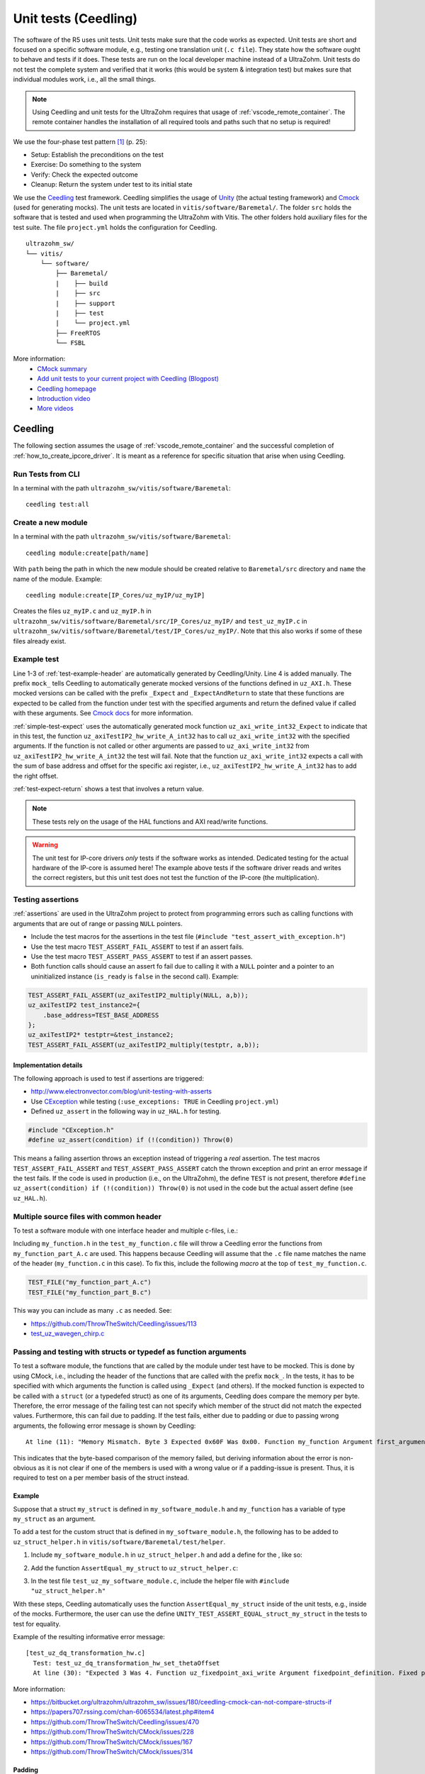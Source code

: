 .. _unit_tests:

=====================
Unit tests (Ceedling)
=====================

The software of the R5 uses unit tests.
Unit tests make sure that the code works as expected.
Unit tests are short and focused on a specific software module, e.g., testing one translation unit (``.c file``).
They state how the software ought to behave and tests if it does.
These tests are run on the local developer machine instead of a UltraZohm.
Unit tests do not test the complete system and verified that it works (this would be system & integration test) but makes sure that individual modules work, i.e., all the small things.

.. note:: Using Ceedling and unit tests for the UltraZohm requires that usage of :ref:`vscode_remote_container`. The remote container handles the installation of all required tools and paths such that no setup is required!

We use the four-phase test pattern [#TDD]_ (p. 25):

- Setup: Establish the preconditions on the test
- Exercise: Do something to the system
- Verify: Check the expected outcome
- Cleanup: Return the system under test to its initial state

We use the `Ceedling <https://github.com/ThrowTheSwitch/Ceedling>`_ test framework.
Ceedling simplifies the usage of `Unity <https://github.com/throwtheswitch/unity>`_ (the actual testing framework) and `Cmock <https://github.com/throwtheswitch/cmock>`_ (used for generating mocks).
The unit tests are located in ``vitis/software/Baremetal/``.
The folder ``src`` holds the software that is tested and used when programming the UltraZohm with Vitis.
The other folders hold auxiliary files for the test suite.
The file ``project.yml`` holds the configuration for Ceedling.

::

    ultrazohm_sw/
    └── vitis/
        └── software/
            ├── Baremetal/
            |    ├── build
            |    ├── src
            |    ├── support
            |    ├── test
            |    └── project.yml
            ├── FreeRTOS
            └── FSBL

More information:
  - `CMock summary <https://github.com/ThrowTheSwitch/CMock/blob/master/docs/CMock_Summary.md>`_
  - `Add unit tests to your current project with Ceedling (Blogpost) <http://www.electronvector.com/blog/add-unit-tests-to-your-current-project-with-ceedling>`_
  - `Ceedling homepage <http://www.throwtheswitch.org/ceedling>`_
  - `Introduction video <http://www.electronvector.com/blog/getting-started-with-ceedling-creating-a-new-project0>`_
  - `More videos <https://vimeo.com/user27428789>`_

Ceedling
========

The following section assumes the usage of :ref:`vscode_remote_container` and the successful completion of :ref:`how_to_create_ipcore_driver`.
It is meant as a reference for specific situation that arise when using Ceedling.

Run Tests from CLI
------------------

In a terminal with the path ``ultrazohm_sw/vitis/software/Baremetal``:

::

  ceedling test:all

Create a new module
-------------------

In a terminal with the path ``ultrazohm_sw/vitis/software/Baremetal``:

::

  ceedling module:create[path/name]

With ``path`` being the path in which the new module should be created relative to ``Baremetal/src`` directory and ``name`` the name of the module.
Example: 

::

  ceedling module:create[IP_Cores/uz_myIP/uz_myIP]

Creates the files ``uz_myIP.c`` and ``uz_myIP.h`` in ``ultrazohm_sw/vitis/software/Baremetal/src/IP_Cores/uz_myIP/`` and ``test_uz_myIP.c`` in ``ultrazohm_sw/vitis/software/Baremetal/test/IP_Cores/uz_myIP/``.
Note that this also works if some of these files already exist.

Example test
------------

Line 1-3 of :ref:`test-example-header` are automatically generated by Ceedling/Unity.
Line 4 is added manually.
The prefix ``mock_`` tells Ceedling to automatically generate mocked versions of the functions defined in ``uz_AXI.h``.
These mocked versions can be called with the prefix ``_Expect`` and ``_ExpectAndReturn`` to state that these functions are expected to be called from the function under test with the specified arguments and return the defined value if called with these arguments.
See `Cmock docs <https://github.com/ThrowTheSwitch/CMock/blob/master/docs/CMock_Summary.md>`_ for more information.

.. code-block:: c
   :linenos:
   :name: test-example-header
   :caption: Include section of test
   
   #include "unity.h"
   #include <stdint.h>
   #include "uz_axiTestIP2_hw.h"
   #include "mock_uz_AXI.h"
   #define base_address 0x0000000FU

:ref:`simple-test-expect` uses the automatically generated mock function ``uz_axi_write_int32_Expect`` to indicate that in this test, the function ``uz_axiTestIP2_hw_write_A_int32`` has to call ``uz_axi_write_int32`` with the specified arguments. If the function is not called or other arguments are passed to ``uz_axi_write_int32`` from ``uz_axiTestIP2_hw_write_A_int32`` the test will fail.
Note that the function ``uz_axi_write_int32`` expects a call with the sum of base address and offset for the specific axi register, i.e., ``uz_axiTestIP2_hw_write_A_int32`` has to add the right offset.

.. code-block:: c
    :linenos:
    :name: simple-test-expect
    :caption: Simple test with expected call

    void test_uz_axiTestIP2_hw_write_to_A_int32(void)
    {
        int32_t a=10;
        uz_axi_write_int32_Expect(base_address+A_int32_Data_uz_axi_testIP, a);
        uz_axiTestIP2_hw_write_A_int32(base_address,a);
    }

:ref:`test-expect-return` shows a test that involves a return value. 

.. code-block:: c
   :linenos:
   :name: test-expect-return
   :caption: Test with readback and ASSERT_EQUAL
    
   void test_uz_axiTestIP2_hw_read_C_int32(void)
   {
       int32_t a=20;
       int32_t b=-10;
       uz_axi_read_int32_ExpectAndReturn(base_address+C_int32_Data_uz_axi_testIP,a*b);
       int32_t c=uz_axiTestIP2_hw_read_C_int32(base_address);
       TEST_ASSERT_EQUAL_INT(a*b,c);
   }

.. note:: These tests rely on the usage of the HAL functions and AXI read/write functions.

.. warning:: The unit test for IP-core drivers *only* tests if the software works as intended. Dedicated testing for the actual hardware of the IP-core is assumed here! The example above tests if the software driver reads and writes the correct registers, but this unit test does not test the function of the IP-core (the multiplication). 


Testing assertions
------------------

:ref:`assertions` are used in the UltraZohm project to protect from programming errors such as calling functions with arguments that are out of range or passing ``NULL`` pointers.

- Include the test macros for the assertions in the test file (``#include "test_assert_with_exception.h"``)
- Use the test macro ``TEST_ASSERT_FAIL_ASSERT`` to test if an assert fails.
- Use the test macro ``TEST_ASSERT_PASS_ASSERT`` to test if an assert passes.
- Both function calls should cause an assert fo fail due to calling it with a ``NULL`` pointer and a pointer to an uninitialized instance (``is_ready`` is ``false`` in the second call). Example:

.. code-block:: c

   TEST_ASSERT_FAIL_ASSERT(uz_axiTestIP2_multiply(NULL, a,b));
   uz_axiTestIP2 test_instance2={
       .base_address=TEST_BASE_ADDRESS  
   };
   uz_axiTestIP2* testptr=&test_instance2;
   TEST_ASSERT_FAIL_ASSERT(uz_axiTestIP2_multiply(testptr, a,b));

Implementation details
^^^^^^^^^^^^^^^^^^^^^^

The following approach is used to test if assertions are triggered:

- http://www.electronvector.com/blog/unit-testing-with-asserts
- Use `CException <https://github.com/ThrowTheSwitch/CException>`_ while testing (``:use_exceptions: TRUE`` in Ceedling ``project.yml``)
- Defined ``uz_assert`` in the following way in ``uz_HAL.h`` for testing.

.. code-block:: c

   #include "CException.h"
   #define uz_assert(condition) if (!(condition)) Throw(0)

This means a failing assertion throws an exception instead of triggering a *real* assertion.
The test macros ``TEST_ASSERT_FAIL_ASSERT`` and ``TEST_ASSERT_PASS_ASSERT`` catch the thrown exception and print an error message if the test fails.
If the code is used in production (i.e., on the UltraZohm), the define ``TEST`` is not present, therefore ``#define uz_assert(condition) if (!(condition)) Throw(0)`` is not used in the code but the actual assert define (see ``uz_HAL.h``).

Multiple source files with common header
----------------------------------------

To test a software module with one interface header and multiple c-files, i.e.:

.. code-block:: c
   :caption: ``my_function.h``

   void do_something_A(void);
   void do_something_B(void);

.. code-block:: c
   :caption: ``my_function_part_A.c``

   #include my_function.h
   void do_something_A(void){
   // do something A
   }

.. code-block:: c
   :caption: ``my_function_part_B.c``

   #include my_function.h
   void do_something_B(void){
   // do something B
   }

Including ``my_function.h`` in the ``test_my_function.c`` file will throw a Ceedling error the functions from ``my_function_part_A.c`` are used.
This happens because Ceedling will assume that the ``.c`` file name matches the name of the header (``my_function.c`` in this case).
To fix this, include the following *macro* at the top of ``test_my_function.c``.

.. code-block:: c

    TEST_FILE("my_function_part_A.c")
    TEST_FILE("my_function_part_B.c")

This way you can include as many ``.c`` as needed.
See:

- https://github.com/ThrowTheSwitch/Ceedling/issues/113
- `test_uz_wavegen_chirp.c <https://bitbucket.org/ultrazohm/ultrazohm_sw/src/main/vitis/software/Baremetal/test/uz/uz_wavegen/test_uz_wavegen_chirp.c>`_

Passing and testing with structs or typedef as function arguments
-----------------------------------------------------------------

To test a software module, the functions that are called by the module under test have to be mocked.
This is done by using CMock, i.e., including the header of the functions that are called with the prefix ``mock_``.
In the tests, it has to be specified with which arguments the function is called using ``_Expect`` (and others).
If the mocked function is expected to be called with a ``struct`` (or a typedefed struct) as one of its arguments, Ceedling does compare the memory per byte.
Therefore, the error message of the failing test can not specify which member of the struct did not match the expected values.
Furthermore, this can fail due to padding.
If the test fails, either due to padding or due to passing wrong arguments, the following error message is shown by Ceedling:

::

   At line (11): "Memory Mismatch. Byte 3 Expected 0x60F Was 0x00. Function my_function Argument first_argument. Function called with unexpected argument value."

This indicates that the byte-based comparison of the memory failed, but deriving information about the error is non-obvious as it is not clear if one of the members is used with a wrong value or if a padding-issue is present.
Thus, it is required to test on a per member basis of the struct instead.

Example
^^^^^^^

Suppose that a struct ``my_struct`` is defined in ``my_software_module.h`` and ``my_function`` has a variable of type ``my_struct`` as an argument.

.. code-block:: c
   :caption: Example of ``my_software_module.h``
   :linenos:

   #pragma once
   #include <stdint.h>

   struct my_struct{
      int8_t member_one; // Purposefully trigger the padding problem
      int32_t member_two;
   };

   void my_function(struct my_struct);

To add a test for the custom struct that is defined in ``my_software_module.h``, the following has to be added to ``uz_struct_helper.h`` in ``vitis/software/Baremetal/test/helper``.

1. Include ``my_software_module.h`` in ``uz_struct_helper.h`` and add a define for the , like so:

.. code-block:: c
  :caption: ``uz_struct_helper.h``
  :linenos:
  :emphasize-lines: 6,11

  #pragma once
  #include "unity.h"

  // List of header files that define public structs / typedefs that are passed into functions
  #include "uz_fixedpoint.h"
  #include "my_software_module.h"

  // List of defines that map the function declarations to a type / struct name
  // Has to match exactly (case sensitive) the name of the struct (including struct_) or the typedef (without struct_ or typedef, just the name)
  #define UNITY_TEST_ASSERT_EQUAL_struct_uz_fixedpoint_definition_t(expected, actual, line, message) AssertEqual_uz_fixedpoint_definition_t(expected, actual, line)
  #define UNITY_TEST_ASSERT_EQUAL_struct_my_struct(expected, actual, line, message) AssertEqual_my_struct(expected, actual, line)

2. Add the function ``AssertEqual_my_struct`` to ``uz_struct_helper.c``:

.. code-block:: c
  :caption: ``uz_struct_helper.c``
  :linenos:

  #include "uz_struct_helper.h"

  // The define "UNITY_UINT" comes from unity (https://github.com/ThrowTheSwitch/Unity/blob/master/src/unity_internals.h)
  // Use for the "line" argument of the AssertEqual function to prevent warnings and issues regarding the size of int (32, 64 bit...)
  void AssertEqual_my_struct(struct my_struct expected, struct my_struct actual, UNITY_UINT line) {
    UNITY_TEST_ASSERT_EQUAL_INT8(expected.member_one, actual.member_one, line, "my_struct .member_one comparison failed");
    UNITY_TEST_ASSERT_EQUAL_INT32(expected.member_two, actual.member_two, line, "my_struct .member_two comparison failed");
  }

3. In the test file ``test_uz_my_software_module.c``, include the helper file with ``#include "uz_struct_helper.h"``

With these steps, Ceedling automatically uses the function ``AssertEqual_my_struct`` inside of the unit tests, e.g., inside of the mocks.
Furthermore, the user can use the define ``UNITY_TEST_ASSERT_EQUAL_struct_my_struct`` in the tests to test for equality.

Example of the resulting informative error message:

::

  [test_uz_dq_transformation_hw.c]
    Test: test_uz_dq_transformation_hw_set_thetaOffset
    At line (30): "Expected 3 Was 4. Function uz_fixedpoint_axi_write Argument fixedpoint_definition. Fixed point definition .integer_bits comparison failed"


More information:

- https://bitbucket.org/ultrazohm/ultrazohm_sw/issues/180/ceedling-cmock-can-not-compare-structs-if
- https://papers707.rssing.com/chan-6065534/latest.php#item4
- https://github.com/ThrowTheSwitch/Ceedling/issues/470
- https://github.com/ThrowTheSwitch/CMock/issues/228
- https://github.com/ThrowTheSwitch/CMock/issues/167
- https://github.com/ThrowTheSwitch/CMock/issues/314


Padding
^^^^^^^

As an simplified rule, padding (might) occur if not all members of a struct have the same type (more precise, if the type of the members have a different size - `see sizeof <https://en.wikipedia.org/wiki/Sizeof>`_).
It is crucial to note that the machines that run the tests are typically a 64-bit platform while the ARM R5 of the UltraZohm is a 32-bit platform.
Therefore, padding may or may not differ between the build targets (developer machine / UltraZohm).
Thus, the unit tests have to be robust against padding, alignment, and packing.

More information regarding padding and alignment:

- https://en.wikipedia.org/wiki/Data_structure_alignment
- https://stackoverflow.com/questions/4306186/structure-padding-and-packing
- http://www.catb.org/esr/structure-packing/


Configuration details
^^^^^^^^^^^^^^^^^^^^^

The following settings are present in the Ceedling ``project.yml``.
The relevant lines are 14 to 17, which instruct CMock to add ``#include "uz_struct_helper.h"`` to the mocks that it generates and specifies the path to the included file.

.. code-block::
   :linenos:

   :cmock:
     :mock_prefix: mock_
     :when_no_prototypes: :warn
     :enforce_strict_ordering: TRUE
     :plugins:
       - :ignore
       - :callback
     :treat_as:
       uint8:    HEX8
       uint16:   HEX16
       uint32:   UINT32
       int8:     INT8
       bool:     UINT8
     :includes:
       - "uz_struct_helper.h"
     :unity_helper_path:
       - "test/helper/uz_struct_helper.h"

Internals
^^^^^^^^^

Internally, Ceedling/CMock/Unity does the following (see :issue:`180`):

- Ceedling checks the arguments of the functions that are mocked
- Inside of the mock, depending on the type of the arguments, the UNITY_TEST_ASSERT defines are called inside of the mock
- This matching of argument type & UNITY_TEST_ASSERT is done by comparing names
- Inside of the mock, the define is inserted, which in turn is just an alias for the real function that does the comparison
- For build-in types, this calls the unity functions (see https://github.com/ThrowTheSwitch/Unity/blob/master/src/unity.c, line 707 is called for testing HEX32 on equality)
- For costume types, it works exactly the same, just that the test function that is “behind” the define has to be user supplied
- The insertion can be seen in the following snippet, which is auto-generated by Ceedling (mock_uz_fixedpoint.c) - see line 35
- Thus, the helper.h has to declare the test function and provide a define that matches the type name of the arguments and an actual implementation (in helper.c) to do the comparison on a per-member basis


    
Sources
=======

.. [#TDD] Test-Driven Development for Embedded C, James W. Grenning, 2011
